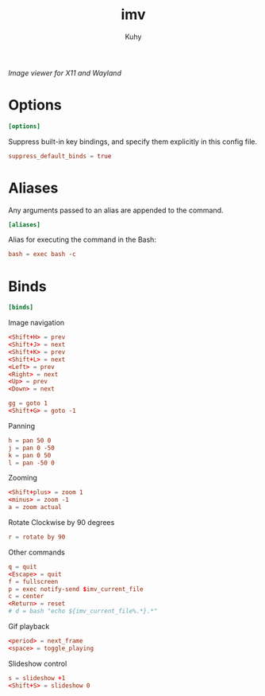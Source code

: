 #+TITLE: imv
#+AUTHOR: Kuhy
#+PROPERTY: header-args+ :comments both
#+PROPERTY: header-args+ :mkdirp yes
#+PROPERTY: header-args+ :tangle "~/.config/imv/config"
#+PROPERTY: header-args+ :noweb tangle
#+OPTIONS: prop:t
/Image viewer for X11 and Wayland/
* Options
  #+BEGIN_SRC conf
    [options]
  #+END_SRC

  Suppress built-in key bindings, and specify them explicitly in this
  config file.
  #+BEGIN_SRC conf
    suppress_default_binds = true
  #+END_SRC
* Aliases
  Any arguments passed to an alias are appended to the command.
  #+BEGIN_SRC conf
    [aliases]
  #+END_SRC

  Alias for executing the command in the Bash:
  #+BEGIN_SRC conf
    bash = exec bash -c
  #+END_SRC
* Binds
  #+BEGIN_SRC conf
    [binds]
  #+END_SRC

  Image navigation
  #+BEGIN_SRC conf
    <Shift+H> = prev
    <Shift+J> = next
    <Shift+K> = prev
    <Shift+L> = next
    <Left> = prev
    <Right> = next
    <Up> = prev
    <Down> = next

    gg = goto 1
    <Shift+G> = goto -1
  #+END_SRC

  Panning
  #+BEGIN_SRC conf
    h = pan 50 0
    j = pan 0 -50
    k = pan 0 50
    l = pan -50 0
  #+END_SRC

  Zooming
  #+BEGIN_SRC conf
    <Shift+plus> = zoom 1
    <minus> = zoom -1
    a = zoom actual
  #+END_SRC

  Rotate Clockwise by 90 degrees
  #+BEGIN_SRC conf
    r = rotate by 90
  #+END_SRC

  Other commands
  #+BEGIN_SRC conf
    q = quit
    <Escape> = quit
    f = fullscreen
    p = exec notify-send $imv_current_file
    c = center
    <Return> = reset
    # d = bash "echo ${imv_current_file%.*}.*"
  #+END_SRC

  Gif playback
  #+BEGIN_SRC conf
    <period> = next_frame
    <space> = toggle_playing
  #+END_SRC

  Slideshow control
  #+BEGIN_SRC conf
    s = slideshow +1
    <Shift+S> = slideshow 0
  #+END_SRC
